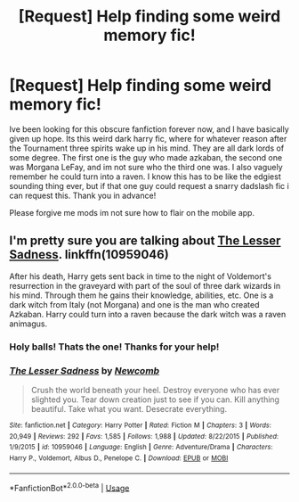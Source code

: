 #+TITLE: [Request] Help finding some weird memory fic!

* [Request] Help finding some weird memory fic!
:PROPERTIES:
:Author: SpiteAndSausage
:Score: 3
:DateUnix: 1563311449.0
:DateShort: 2019-Jul-17
:FlairText: Request
:END:
Ive been looking for this obscure fanfiction forever now, and I have basically given up hope. Its this weird dark harry fic, where for whatever reason after the Tournament three spirits wake up in his mind. They are all dark lords of some degree. The first one is the guy who made azkaban, the second one was Morgana LeFay, and im not sure who the third one was. I also vaguely remember he could turn into a raven. I know this has to be like the edgiest sounding thing ever, but if that one guy could request a snarry dadslash fic i can request this. Thank you in advance!

Please forgive me mods im not sure how to flair on the mobile app.


** I'm pretty sure you are talking about [[https://www.fanfiction.net/s/10959046/1/The-Lesser-Sadness][The Lesser Sadness]]. linkffn(10959046)

After his death, Harry gets sent back in time to the night of Voldemort's resurrection in the graveyard with part of the soul of three dark wizards in his mind. Through them he gains their knowledge, abilities, etc. One is a dark witch from Italy (not Morgana) and one is the man who created Azkaban. Harry could turn into a raven because the dark witch was a raven animagus.
:PROPERTIES:
:Author: chiruochiba
:Score: 3
:DateUnix: 1563312586.0
:DateShort: 2019-Jul-17
:END:

*** Holy balls! Thats the one! Thanks for your help!
:PROPERTIES:
:Author: SpiteAndSausage
:Score: 3
:DateUnix: 1563327308.0
:DateShort: 2019-Jul-17
:END:


*** [[https://www.fanfiction.net/s/10959046/1/][*/The Lesser Sadness/*]] by [[https://www.fanfiction.net/u/4727972/Newcomb][/Newcomb/]]

#+begin_quote
  Crush the world beneath your heel. Destroy everyone who has ever slighted you. Tear down creation just to see if you can. Kill anything beautiful. Take what you want. Desecrate everything.
#+end_quote

^{/Site/:} ^{fanfiction.net} ^{*|*} ^{/Category/:} ^{Harry} ^{Potter} ^{*|*} ^{/Rated/:} ^{Fiction} ^{M} ^{*|*} ^{/Chapters/:} ^{3} ^{*|*} ^{/Words/:} ^{20,949} ^{*|*} ^{/Reviews/:} ^{292} ^{*|*} ^{/Favs/:} ^{1,585} ^{*|*} ^{/Follows/:} ^{1,988} ^{*|*} ^{/Updated/:} ^{8/22/2015} ^{*|*} ^{/Published/:} ^{1/9/2015} ^{*|*} ^{/id/:} ^{10959046} ^{*|*} ^{/Language/:} ^{English} ^{*|*} ^{/Genre/:} ^{Adventure/Drama} ^{*|*} ^{/Characters/:} ^{Harry} ^{P.,} ^{Voldemort,} ^{Albus} ^{D.,} ^{Penelope} ^{C.} ^{*|*} ^{/Download/:} ^{[[http://www.ff2ebook.com/old/ffn-bot/index.php?id=10959046&source=ff&filetype=epub][EPUB]]} ^{or} ^{[[http://www.ff2ebook.com/old/ffn-bot/index.php?id=10959046&source=ff&filetype=mobi][MOBI]]}

--------------

*FanfictionBot*^{2.0.0-beta} | [[https://github.com/tusing/reddit-ffn-bot/wiki/Usage][Usage]]
:PROPERTIES:
:Author: FanfictionBot
:Score: 1
:DateUnix: 1563312609.0
:DateShort: 2019-Jul-17
:END:
